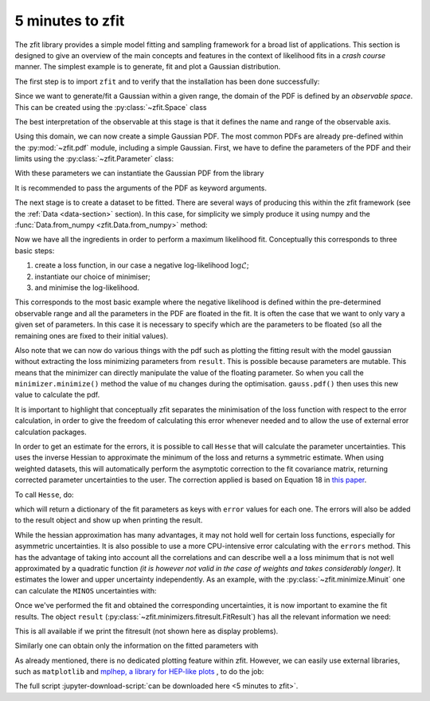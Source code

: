 .. _5-minutes-to-zfit:

=================
5 minutes to zfit
=================

The zfit library provides a simple model fitting and sampling framework for a broad list of applications.
This section is designed to give an overview of the main concepts and features in the context of likelihood fits in
a *crash course* manner. The simplest example is to generate, fit and plot a Gaussian distribution.

The first step is to import ``zfit`` and to verify that the installation has been done successfully:

.. jupyter-execute::
    :hide-output:
    :hide-code:

    import os
    os.environ["ZFIT_DISABLE_TF_WARNINGS"] = "1"
    import numpy as np


.. jupyter-execute::

    import tensorflow as tf
    import zfit
    from zfit import z  # math backend of zfit

.. thebe-button:: Run this interactively


Since we want to generate/fit a Gaussian within a given range, the domain of the PDF is defined by
an *observable space*. This can be created using the :py:class:`~zfit.Space` class

.. jupyter-execute::

    obs = zfit.Space('x', -10, 10)

The best interpretation of the observable at this stage is that it defines the name and range of the observable axis.

Using this domain, we can now create a simple Gaussian PDF.
The most common PDFs are already pre-defined within the :py:mod:`~zfit.pdf` module, including a simple Gaussian.
First, we have to define the parameters of the PDF and their limits using the :py:class:`~zfit.Parameter` class:

.. jupyter-execute::

    mu = zfit.Parameter("mu", 2.4, -1, 5)
    sigma = zfit.Parameter("sigma", 1.3,  0, 5)

With these parameters we can instantiate the Gaussian PDF from the library

.. jupyter-execute::

    gauss = zfit.pdf.Gauss(obs=obs, mu=mu, sigma=sigma)

It is recommended to pass the arguments of the PDF as keyword arguments.

The next stage is to create a dataset to be fitted. There are several ways of producing this within the
zfit framework (see the :ref:`Data <data-section>` section). In this case, for simplicity we simply produce
it using numpy and the :func:`Data.from_numpy <zfit.Data.from_numpy>` method:

.. jupyter-execute::

    data_np = np.random.normal(0, 1, size=10000)
    data = zfit.Data(data_np, obs=obs)

Now we have all the ingredients in order to perform a maximum likelihood fit.
Conceptually this corresponds to three basic steps:

1. create a loss function, in our case a negative log-likelihood :math:`\log\mathcal{L}`;
2. instantiate our choice of minimiser;
3. and minimise the log-likelihood.

.. jupyter-execute::

    # Stage 1: create an unbinned likelihood with the given PDF and dataset
    nll = zfit.loss.UnbinnedNLL(model=gauss, data=data)

    # Stage 2: instantiate a minimiser (in this case a basic minuit minimizer)
    minimizer = zfit.minimize.Minuit()

    # Stage 3: minimise the given negative likelihood
    result = minimizer.minimize(nll)

This corresponds to the most basic example where the negative likelihood is defined within the pre-determined
observable range and all the parameters in the PDF are floated in the fit. It is often the case that we want to
only vary a given set of parameters. In this case it is necessary to specify which are the parameters to be floated
(so all the remaining ones are fixed to their initial values).

Also note that we can now do various things with the pdf such as plotting the fitting result
with the model gaussian without extracting the loss
minimizing parameters from ``result``. This is possible because parameters are mutable. This means that the
minimizer can directly manipulate the value of the floating parameter. So when you call the ``minimizer.minimize()``
method the value of ``mu`` changes during the optimisation. ``gauss.pdf()`` then uses this new value to calculate the
pdf.

.. jupyter-execute::

    # Stage 3: minimise the given negative likelihood but floating only specific parameters (e.g. mu)
    result2 = minimizer.minimize(nll, params=[mu])

It is important to highlight that conceptually zfit separates the minimisation of the loss function with respect to the error calculation,
in order to give the freedom of calculating this error whenever needed and to allow the use of external error calculation packages.

In order to get an estimate for the errors, it is possible to call ``Hesse`` that will calculate
the parameter uncertainties. This uses the inverse Hessian to approximate the minimum of the loss and returns a symmetric estimate.
When using weighted datasets, this will automatically perform the asymptotic correction to the fit covariance matrix,
returning corrected parameter uncertainties to the user. The correction applied is based on Equation 18 in `this paper <https://arxiv.org/abs/1911.01303>`_.

To call ``Hesse``, do:

.. jupyter-execute::

    param_hesse = result.hesse()
    print(param_hesse)

which will return a dictionary of the fit parameters as keys with ``error`` values for each one.
The errors will also be added to the result object and show up when printing the result.

While the hessian approximation has many advantages, it may not hold well for certain loss functions, especially for
asymmetric uncertainties. It is also possible to use a more CPU-intensive error calculating with the ``errors`` method.
This has the advantage of taking into account all the correlations and can describe well a
a loss minimum that is not well approximated by a quadratic function *(it is however not valid in the case of weights and takes
considerably longer).* It estimates the lower and upper uncertainty independently.
As an example, with the :py:class:`~zfit.minimize.Minuit` one can calculate the ``MINOS`` uncertainties with:

.. jupyter-execute::
    :hide-output:

    param_errors, _ = result.errors()

.. jupyter-execute::

    print(param_errors)


Once we've performed the fit and obtained the corresponding uncertainties,
it is now important to examine the fit results.
The object ``result`` (:py:class:`~zfit.minimizers.fitresult.FitResult`) has all the relevant information we need:

.. jupyter-execute::

    print(f"Function minimum: {result.fmin}")
    print(f"Converged: {result.converged}")
    print(f"Valid: {result.valid}")

This is all available if we print the fitresult (not shown here as display problems).

.. jupyter-execute::
    :hide-output:

    print(result)

Similarly one can obtain only the information on the fitted parameters with

.. jupyter-execute::

    # Information on all the parameters in the fit
    print(result.params)

    # Printing information on specific parameters, e.g. mu
    print("mu={}".format(result.params[mu]['value']))


As already mentioned, there is no dedicated plotting feature within zfit. However, we can easily use external
libraries, such as ``matplotlib`` and `mplhep, a library for HEP-like plots <https://github.com/scikit-hep/mplhep>`_ ,
to do the job:

.. jupyter-execute::

    import mplhep
    import matplotlib.pyplot as plt
    import numpy as np

    # plot the data as a histogramm
    bins = 80
    mplhep.histplot(data.to_binned(bins), yerr=True, density=True, color='black', histtype='errorbar')

    # evaluate the func at multiple x and plot
    x_plot = np.linspace(obs.v1.lower, obs.v1.upper, num=1000)
    y_plot = gauss.pdf(x_plot)
    plt.plot(x_plot, y_plot, color='xkcd:blue')
    plt.show()



The full script :jupyter-download-script:`can be downloaded here <5 minutes to zfit>`.
